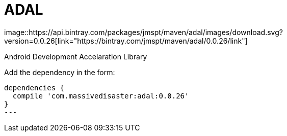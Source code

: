 :libVersion: 0.0.26

# ADAL
 image::https://api.bintray.com/packages/jmspt/maven/adal/images/download.svg?version=0.0.26[link="https://bintray.com/jmspt/maven/adal/0.0.26/link"]

Android Development Accelaration Library

Add the dependency in the form:
[source, groovy, subs='attributes']
----
dependencies {
  compile 'com.massivedisaster:adal:{libVersion}'
}
---
